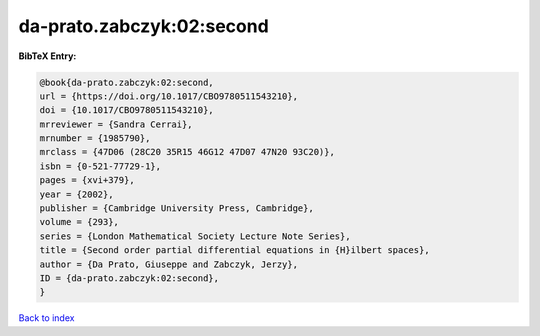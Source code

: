 da-prato.zabczyk:02:second
==========================

.. :cite:t:`da-prato.zabczyk:02:second`

.. bibliography:: ../../All.bib

**BibTeX Entry:**

.. code-block:: bibtex

   @book{da-prato.zabczyk:02:second,
   url = {https://doi.org/10.1017/CBO9780511543210},
   doi = {10.1017/CBO9780511543210},
   mrreviewer = {Sandra Cerrai},
   mrnumber = {1985790},
   mrclass = {47D06 (28C20 35R15 46G12 47D07 47N20 93C20)},
   isbn = {0-521-77729-1},
   pages = {xvi+379},
   year = {2002},
   publisher = {Cambridge University Press, Cambridge},
   volume = {293},
   series = {London Mathematical Society Lecture Note Series},
   title = {Second order partial differential equations in {H}ilbert spaces},
   author = {Da Prato, Giuseppe and Zabczyk, Jerzy},
   ID = {da-prato.zabczyk:02:second},
   }

`Back to index <../index>`_
